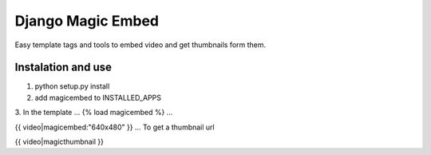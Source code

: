 Django Magic Embed
==================

Easy template tags and tools to embed video and get thumbnails form them.


Instalation and use
-------------------
1. python setup.py install
2. add magicembed to INSTALLED_APPS
3. In the template 
...
{% load magicembed %}
...

{{ video|magicembed:"640x480" }}
...
To get a thumbnail url

{{ video|magicthumbnail }}

